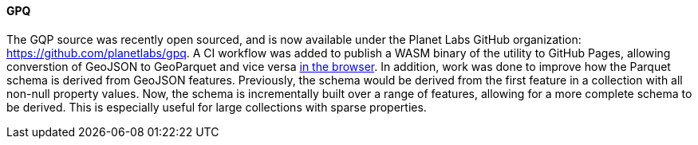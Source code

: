 [[gpq-results]]
==== GPQ

The GQP source was recently open sourced, and is now available under the Planet Labs GitHub organization: https://github.com/planetlabs/gpq.  A CI workflow was added to publish a WASM binary of the utility to GitHub Pages, allowing converstion of GeoJSON to GeoParquet and vice versa https://planetlabs.github.io/gpq/[in the browser].  In addition, work was done to improve how the Parquet schema is derived from GeoJSON features.  Previously, the schema would be derived from the first feature in a collection with all non-null property values.  Now, the schema is incrementally built over a range of features, allowing for a more complete schema to be derived.  This is especially useful for large collections with sparse properties.
